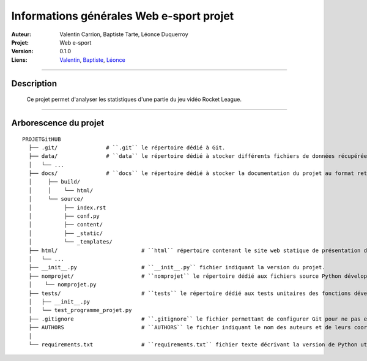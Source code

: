 =========================================
Informations générales Web e-sport projet
=========================================

:Auteur:            Valentin Carrion, Baptiste Tarte, Léonce Duquerroy
:Projet:            Web e-sport
:Version:           0.1.0
:Liens:             `Valentin <valentin.carrion@etu.univ-poitiers.fr>`_,
                    `Baptiste <baptiste.tarte@etu.univ-poitiers.fr>`_,
                    `Léonce <leonce.duquerroy@etu.univ-poitiers.fr>`_

####

Description
===========

    Ce projet permet d'analyser les statistiques d'une partie du jeu vidéo Rocket League.
    
####

Arborescence du projet
======================
::

    PROJETGitHUB
      ├── .git/               # ``.git`` le répertoire dédié à Git.
      ├── data/               # ``data`` le répertoire dédié à stocker différents fichiers de données récupérées et générées pour les besoin du projet.
      │   └── ...
      ├── docs/               # ``docs`` le répertoire dédié à stocker la documentation du projet au format retructuredText (répertoire généré automatiquement par sphinx-build).
      │     ├── build/
      │     │    └── html/
      │     └── source/ 
      │    	 ├── index.rst 
      │    	 ├── conf.py 
      │    	 ├── content/ 
      │    	 ├── _static/ 
      │          └── _templates/    
      ├── html/                          # ``html`` répertoire contenant le site web statique de présentation des résultats.
      │   └── ...
      ├── __init__.py                    # ``__init__.py`` fichier indiquant la version du projet.
      ├── nomprojet/                     # ``nomprojet`` le répertoire dédié aux fichiers source Python développés lors du projet.
      │    └── nomprojet.py
      ├── tests/                         # ``tests`` le répertoire dédié aux tests unitaires des fonctions développées dans le projet.
      │   ├── __init__.py
      │   └── test_programme_projet.py  
      ├── .gitignore                     # ``.gitignore`` le fichier permettant de configurer Git pour ne pas envoyer sur le dépôt distant les fichiers temporaires.
      ├── AUTHORS                        # ``AUTHORS`` le fichier indiquant le nom des auteurs et de leurs coordonnées.
      │ 
      └── requirements.txt               # ``requirements.txt`` fichier texte décrivant la version de Python utilisée et les dépendances du programme python.
